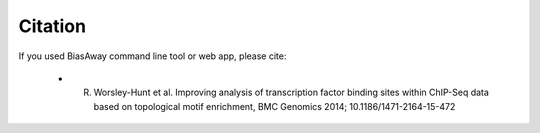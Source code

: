 ========
Citation
========

If you used BiasAway command line tool or web app, please cite:

	- R. Worsley-Hunt et al. Improving analysis of transcription factor binding sites within ChIP-Seq data based on topological motif enrichment, BMC Genomics 2014; 10.1186/1471-2164-15-472
